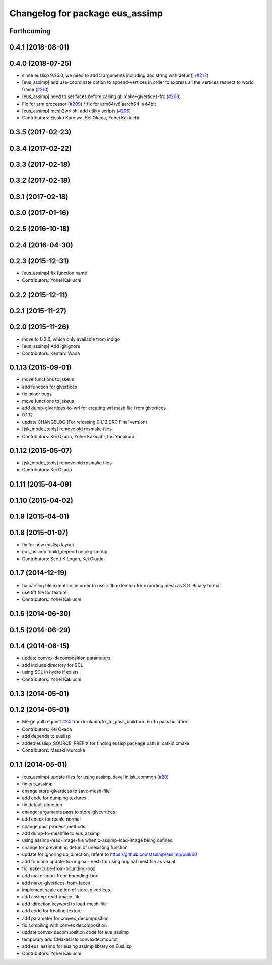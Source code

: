 ^^^^^^^^^^^^^^^^^^^^^^^^^^^^^^^^
Changelog for package eus_assimp
^^^^^^^^^^^^^^^^^^^^^^^^^^^^^^^^

Forthcoming
-----------

0.4.1 (2018-08-01)
------------------

0.4.0 (2018-07-25)
------------------
* since euslisp 9.25.0, we need to add 5 arguments including doc string with defun() (`#217 <https://github.com/jsk-ros-pkg/jsk_model_tools/issues/217>`_)
* [eus_assimp] add use-coordinate option to append-vertices in order to express all the vertices respect to world frame (`#210 <https://github.com/jsk-ros-pkg/jsk_model_tools/issues/210>`_)
* [eus_assimp] need to set faces before calling gl::make-glvertices-fro (`#208 <https://github.com/jsk-ros-pkg/jsk_model_tools/issues/208>`_)
* Fix for arm processor (`#209 <https://github.com/jsk-ros-pkg/jsk_model_tools/issues/209>`_)
  * fix for arm64/v8 aarch64 is 64bit

* [eus_assimp] mesh2wrl.sh: add utility scripts  (`#206 <https://github.com/jsk-ros-pkg/jsk_model_tools/issues/206>`_)

* Contributors: Eisoku Kuroiwa, Kei Okada, Yohei Kakiuchi

0.3.5 (2017-02-23)
------------------

0.3.4 (2017-02-22)
------------------

0.3.3 (2017-02-18)
------------------

0.3.2 (2017-02-18)
------------------

0.3.1 (2017-02-18)
------------------

0.3.0 (2017-01-16)
------------------

0.2.5 (2016-10-18)
------------------

0.2.4 (2016-04-30)
------------------

0.2.3 (2015-12-31)
------------------
* [eus_assimp] fix function name
* Contributors: Yohei Kakiuchi

0.2.2 (2015-12-11)
------------------

0.2.1 (2015-11-27)
------------------

0.2.0 (2015-11-26)
------------------
* move to 0.2.0, which only available from indigo

* [eus_assimp] Add .gitignore
* Contributors: Kentaro Wada

0.1.13 (2015-09-01)
-------------------
* move functions to jskeus
* add function for glvertices
* fix minor bugs
* move functions to jskeus
* add dump-glvertices-to-wrl for creating wrl mesh file from glvertices
* 0.1.12
* update CHANGELOG (For releasing 0.1.12 DRC Final version)
* [jsk_model_tools] remove old rosmake files
* Contributors: Kei Okada, Yohei Kakiuchi, Iori Yanokura

0.1.12 (2015-05-07)
-------------------
* [jsk_model_tools] remove old rosmake files
* Contributors: Kei Okada

0.1.11 (2015-04-09)
-------------------

0.1.10 (2015-04-02)
-------------------

0.1.9 (2015-04-01)
------------------

0.1.8 (2015-01-07)
------------------
* fix for new euslisp layout
* eus_assimp: build_depend on pkg-config
* Contributors: Scott K Logan, Kei Okada

0.1.7 (2014-12-19)
------------------
* fix parsing file extention, in order to use .stlb extention for exporting mesh as STL Binary format
* use tiff file for texture
* Contributors: Yohei Kakiuchi

0.1.6 (2014-06-30)
------------------

0.1.5 (2014-06-29)
------------------

0.1.4 (2014-06-15)
------------------
* update convex-decomposition parameters
* add include directory for SDL
* using SDL in hydro if exists
* Contributors: Yohei Kakiuchi

0.1.3 (2014-05-01)
------------------

0.1.2 (2014-05-01)
------------------
* Merge pull request `#34 <https://github.com/jsk-ros-pkg/jsk_model_tools/issues/34>`_ from k-okada/fix_to_pass_buildfirm
  Fix to pass buildfirm
* Contributors: Kei Okada
* add depends to euslisp
* added euslisp_SOURCE_PREFIX for finding eusisp package path in catkin.cmake
* Contributors: Masaki Murooka

0.1.1 (2014-05-01)
------------------
* (eus_assimp) update files for using assimp_devel in jsk_common (`#20 <https://github.com/jsk-ros-pkg/jsk_model_tools/issues/20>`_)
* fix eus_assimp
* change store-glvertices to save-mesh-file
* add code for dumping textures
* fix default direction
* change: arguments pass to store-glvevrtices
* add check for recalc normal
* change post process methods
* add dump-to-meshfile to eus_assimp
* using assimp-read-image-file when c-assimp-load-image being defined
* change for preventing defun of unexisting function
* update for ignoring up_direction, refere to https://github.com/assimp/assimp/pull/60
* add function update-to-original-mesh for using original meshfile as visual
* fix make-cube-from-bounding-box
* add make-cube-from-bounding-box
* add make-glvertices-from-faces
* implement scale option of store-glvertices
* add assimp-read-image-file
* add :direction keyword to load-mesh-file
* add code for treating texture
* add parameter for convex_decomposition
* fix compiling with convex decomposition
* update convex decomposition code for eus_assimp
* temporary add CMakeLists.convexdecmop.txt
* add eus_assimp for eusing assimp library on EusLisp
* Contributors: Yohei Kakiuchi

